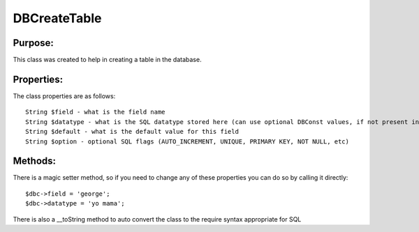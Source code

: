 DBCreateTable
=============

Purpose:
--------
This class was created to help in creating a table in the database.

Properties:
-----------

The class properties are as follows::

    String $field - what is the field name
    String $datatype - what is the SQL datatype stored here (can use optional DBConst values, if not present in DBConst, you can just use the string value of that datatype)
    String $default - what is the default value for this field
    String $option - optional SQL flags (AUTO_INCREMENT, UNIQUE, PRIMARY KEY, NOT NULL, etc)

Methods:
--------

There is a magic setter method, so if you need to change any of these properties you can do so by calling it directly::

    $dbc->field = 'george';
    $dbc->datatype = 'yo mama';

There is also a __toString method to auto convert the class to the require syntax appropriate for SQL
